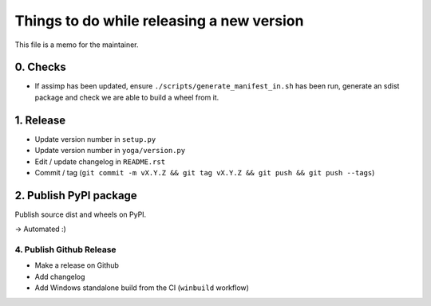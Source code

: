Things to do while releasing a new version
==========================================

This file is a memo for the maintainer.


0. Checks
---------

* If assimp has been updated, ensure ``./scripts/generate_manifest_in.sh`` has
  been run, generate an sdist package and check we are able to build a wheel
  from it.


1. Release
----------

* Update version number in ``setup.py``
* Update version number in ``yoga/version.py``
* Edit / update changelog in ``README.rst``
* Commit / tag (``git commit -m vX.Y.Z && git tag vX.Y.Z && git push && git push --tags``)


2. Publish PyPI package
-----------------------

Publish source dist and wheels on PyPI.

→ Automated :)


4. Publish Github Release
~~~~~~~~~~~~~~~~~~~~~~~~~

* Make a release on Github
* Add changelog
* Add Windows standalone build from the CI (``winbuild`` workflow)
